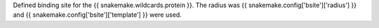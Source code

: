Defined binding site for the {{ snakemake.wildcards.protein }}.
The radius was {{ snakemake.config['bsite']['radius'] }} and {{ snakemake.config['bsite']['template'] }} were used.